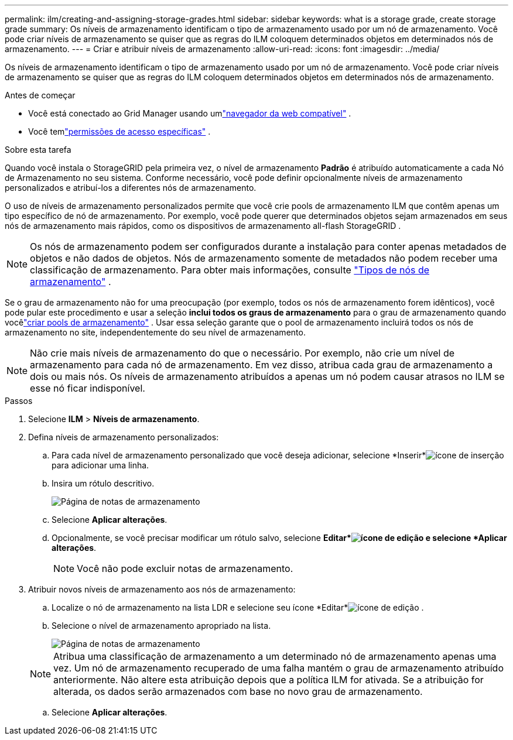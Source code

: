 ---
permalink: ilm/creating-and-assigning-storage-grades.html 
sidebar: sidebar 
keywords: what is a storage grade, create storage grade 
summary: Os níveis de armazenamento identificam o tipo de armazenamento usado por um nó de armazenamento.  Você pode criar níveis de armazenamento se quiser que as regras do ILM coloquem determinados objetos em determinados nós de armazenamento. 
---
= Criar e atribuir níveis de armazenamento
:allow-uri-read: 
:icons: font
:imagesdir: ../media/


[role="lead"]
Os níveis de armazenamento identificam o tipo de armazenamento usado por um nó de armazenamento.  Você pode criar níveis de armazenamento se quiser que as regras do ILM coloquem determinados objetos em determinados nós de armazenamento.

.Antes de começar
* Você está conectado ao Grid Manager usando umlink:../admin/web-browser-requirements.html["navegador da web compatível"] .
* Você temlink:../admin/admin-group-permissions.html["permissões de acesso específicas"] .


.Sobre esta tarefa
Quando você instala o StorageGRID pela primeira vez, o nível de armazenamento *Padrão* é atribuído automaticamente a cada Nó de Armazenamento no seu sistema.  Conforme necessário, você pode definir opcionalmente níveis de armazenamento personalizados e atribuí-los a diferentes nós de armazenamento.

O uso de níveis de armazenamento personalizados permite que você crie pools de armazenamento ILM que contêm apenas um tipo específico de nó de armazenamento.  Por exemplo, você pode querer que determinados objetos sejam armazenados em seus nós de armazenamento mais rápidos, como os dispositivos de armazenamento all-flash StorageGRID .


NOTE: Os nós de armazenamento podem ser configurados durante a instalação para conter apenas metadados de objetos e não dados de objetos. Nós de armazenamento somente de metadados não podem receber uma classificação de armazenamento. Para obter mais informações, consulte link:../primer/what-storage-node-is.html#types-of-storage-nodes["Tipos de nós de armazenamento"] .

Se o grau de armazenamento não for uma preocupação (por exemplo, todos os nós de armazenamento forem idênticos), você pode pular este procedimento e usar a seleção *inclui todos os graus de armazenamento* para o grau de armazenamento quando vocêlink:creating-storage-pool.html["criar pools de armazenamento"] .  Usar essa seleção garante que o pool de armazenamento incluirá todos os nós de armazenamento no site, independentemente do seu nível de armazenamento.


NOTE: Não crie mais níveis de armazenamento do que o necessário.  Por exemplo, não crie um nível de armazenamento para cada nó de armazenamento.  Em vez disso, atribua cada grau de armazenamento a dois ou mais nós.  Os níveis de armazenamento atribuídos a apenas um nó podem causar atrasos no ILM se esse nó ficar indisponível.

.Passos
. Selecione *ILM* > *Níveis de armazenamento*.
. Defina níveis de armazenamento personalizados:
+
.. Para cada nível de armazenamento personalizado que você deseja adicionar, selecione *Inserir*image:../media/icon_nms_insert.gif["ícone de inserção"] para adicionar uma linha.
.. Insira um rótulo descritivo.
+
image::../media/editing_storage_grades.gif[Página de notas de armazenamento]

.. Selecione *Aplicar alterações*.
.. Opcionalmente, se você precisar modificar um rótulo salvo, selecione *Editar*image:../media/icon_nms_edit.gif["ícone de edição"] e selecione *Aplicar alterações*.
+

NOTE: Você não pode excluir notas de armazenamento.



. Atribuir novos níveis de armazenamento aos nós de armazenamento:
+
.. Localize o nó de armazenamento na lista LDR e selecione seu ícone *Editar*image:../media/icon_nms_edit.gif["ícone de edição"] .
.. Selecione o nível de armazenamento apropriado na lista.
+
image::../media/assigning_storage_grades_to_storage_nodes.gif[Página de notas de armazenamento]

+

NOTE: Atribua uma classificação de armazenamento a um determinado nó de armazenamento apenas uma vez.  Um nó de armazenamento recuperado de uma falha mantém o grau de armazenamento atribuído anteriormente.  Não altere esta atribuição depois que a política ILM for ativada.  Se a atribuição for alterada, os dados serão armazenados com base no novo grau de armazenamento.

.. Selecione *Aplicar alterações*.



